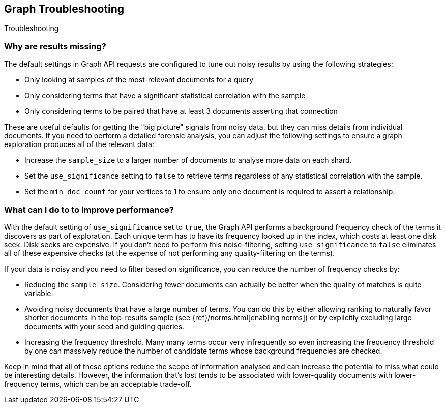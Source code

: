 [role="xpack"]
[[graph-troubleshooting]]
== Graph Troubleshooting
++++
<titleabbrev>Troubleshooting</titleabbrev>
++++

[float]
=== Why are results missing?

The default settings in Graph API requests are configured to tune out noisy
results by using the following strategies:

* Only looking at samples of the most-relevant documents for a query
* Only considering terms that have a significant statistical correlation with
the sample
* Only considering terms to be paired that have at least 3 documents asserting
that connection

These are useful defaults for getting the "big picture" signals from noisy data,
but they can miss details from individual documents. If you need to perform a
detailed forensic analysis, you can adjust the following settings to ensure a
graph exploration produces all of the relevant data:

* Increase the `sample_size` to a larger number of documents to analyse more
data on each shard.
* Set the `use_significance` setting to `false` to retrieve terms regardless
of any statistical correlation with the sample.
* Set the `min_doc_count` for your vertices to 1 to ensure only one document is
required to assert a relationship.

[float]
=== What can I do to to improve performance?

With the default setting of `use_significance` set to `true`, the Graph API
performs a background frequency check of the terms it discovers as part of
exploration. Each unique term has to have its frequency looked up in the index,
which costs at least one disk seek. Disk seeks are expensive. If you don't need
to perform this noise-filtering, setting `use_significance` to `false`
eliminates all of these expensive checks (at the expense of not performing any
quality-filtering on the terms).

If your data is noisy and you need to filter based on significance, you can
reduce the number of frequency checks by:

* Reducing the `sample_size`. Considering fewer documents can actually be better
when the quality of matches is quite variable.
* Avoiding noisy documents that have a large number of terms. You can do this by
either allowing ranking to naturally favor shorter documents in the top-results
sample (see {ref}/norms.html[enabling norms]) or by explicitly excluding
large documents with your seed and guiding queries.
* Increasing the frequency threshold. Many many terms occur very infrequently
so even increasing the frequency threshold by one can massively reduce the
number of candidate terms whose background frequencies are checked.

Keep in mind that all of these options reduce the scope of information analysed
and can increase the potential to miss what could be interesting details. However,
the information that's lost tends to be associated with lower-quality documents
with lower-frequency terms, which can be an acceptable trade-off.
